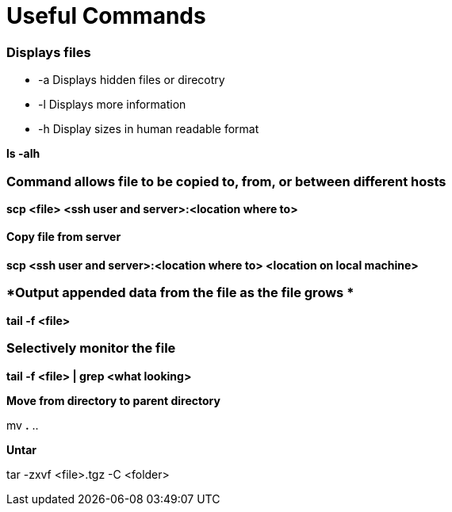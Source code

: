 = *Useful Commands*

=== *Displays files*

*  -a Displays hidden files or direcotry
*  -l Displays more information
* -h Display sizes in human readable format

*ls -alh*

=== *Command allows file to be copied to, from, or between different hosts*
*scp <file> <ssh user and server>:<location where to>*

==== *Copy file from server*
*scp <ssh user and server>:<location where to> <location on local machine>*

=== *Output appended data from the file as the file grows *
*tail -f <file>*

=== *Selectively monitor the file*
*tail -f <file> | grep <what looking>*

*Move from directory to parent directory*

mv *.* ..

*Untar*

tar -zxvf <file>.tgz -C <folder>
